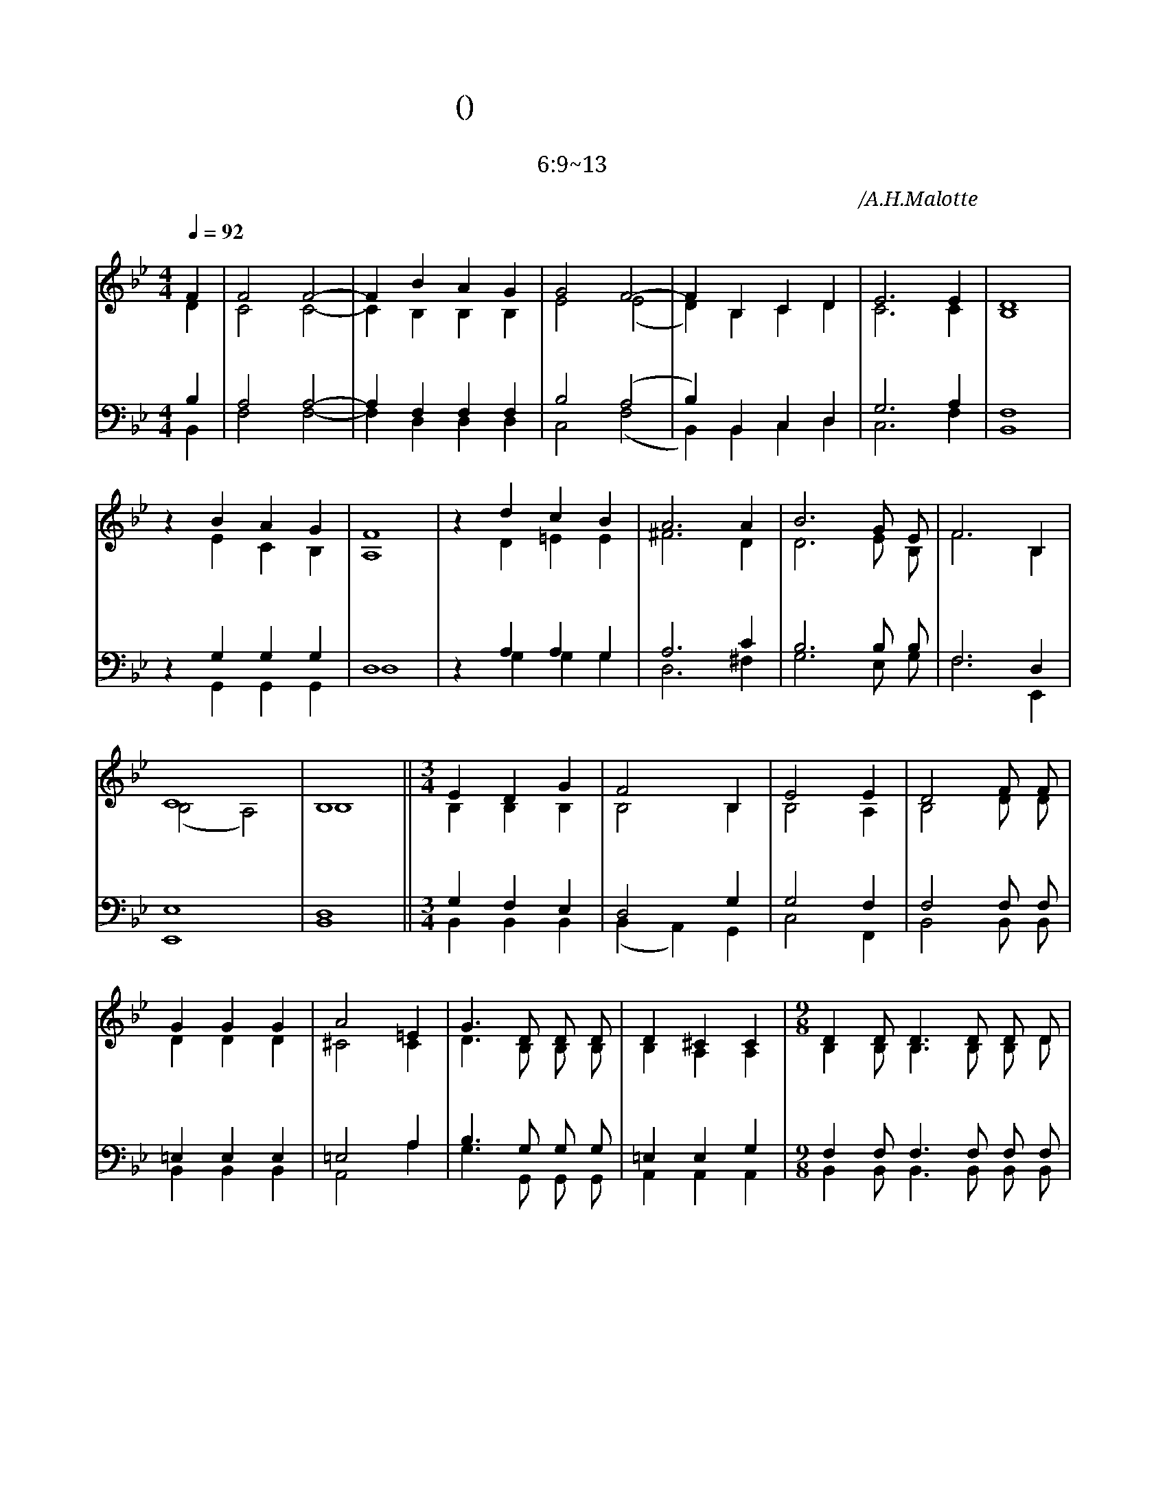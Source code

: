 X:635
T:하늘에 계신(주기도문)
T:하늘에 계신 우리 아버지여
T:마6:9~13
C:주기도문송/A.H.Malotte
%%score (1 |2) (3| 4)
L:1/4
Q:1/4=92
M:4/4
I:linebreak $
K:Bb
V:1 treble
V:2 treble
V:3 bass
V:4 bass
V:1
 "^보통으로"F |F2 F2-| F B A G | G2 F2-|F B, C D | E3 E | D4 | %1
w: 하 |늘 에 |* 계 신 아 | 버 지 | * 이 름 거 룩  하 사
 z B A G| F4 | z d c B | A3 A| B3 G1/2 E1/2 | F3 B,| C4 | B,4 || %2
w: 주 님 나 라 임 하 시 고 뜻 이 이 루 어 지 이 다
 [M:3/4]E D G | F2 B, | E2 E| D2 F1/2 F1/2| G G G | A2 =E| G3/2 D1/2 D1/2 D1/2 |D ^C C | %3
w: 일 용 할 양 식 주 시 고 우 리 들 의 큰 죄 다 용 서 하 옵 시 고 또
 [M:9/8] D D1/2 D3/2 D1/2 D1/2 D1/2|F3/2 E3/2 z1/2 E1/2 E1/2|=E E1/2 E3/2 E3/2 |G3/2 F3/2 F3/2 | %4
w: 시 험 에 들 게 마 시 고 악 에 서 구 원 하 소 서 대
 B3 A B1/2| d3/2 c3/2- c1/2  =B1/2 c1/2| d3/2 c3/2- c1/2 =B1/2 c1/2 || % 4
w: 개 주 의 나 라 * 주 의 권 세 * 주 의
 [M:12/8]e3 d3/2- d c1/2| f3- f3/2 B3/2- | B3/2 (c3- c B1/2)|HB6|]
w: 영 광 * 영 원 *  히 * 아 * * 멘
V:2
 D |C2 C2-| C B, B, B, | E2 (E2|D) B, C D | C3 C | B,4 | %15
 z E C B,| A,4 | z D =E E | ^F3 D| D3 E1/2 B,1/2 | F3 B,| (B,2 A,2) | B,4 || %19
 [M:3/4]B, B, B,|B,2 B,|B,2 A,| B,2 D1/2 D1/2|D D D| ^C2 C| D3/2 B,1/2 B,1/2 B,1/2 |B, A, A,|
 [M:9/8] B, B,1/2 B,3/2 B,1/2 B,1/2 D1/2|C3/2 C3/2 z1/2 C1/2 C1/2|B, B,1/2 B,3/2 C3/2 |C3/2 C3/2 E3/2 | %4
 D3 F F1/2| E3/2 G3/2- G1/2  G1/2 G1/2| G3/2 G3/2- G1/2 =G1/2 G1/2 || % 4
 [M:12/8]E3 E3/2- E E1/2| (F3/2 G3/2 A3/2) (F3/2 | G3/2) (G3 A F1/2)|(E3/2 D3/2 C3/2 HD3/2)|]
V:3
 B,|A,2 A,2-|A, F, F, F, | B,2 (A,2 | B,) B,, C, D, | G,3 A, | F,4 | %1
 z G, G, G,| D,4 | z A, A, G, | A,3 C| B,3 B,1/2 B,1/2 | F,3 D,| E,4 | D,4 || %2
 [M:3/4]G, F, E,|D,2 G,|G,2 F,| F,2 F,1/2 F,1/2|=E, E, E,| =E,2 A,| B,3/2 G,1/2 G,1/2 G,1/2 |=E, E, G,|
 [M:9/8] F, F,1/2 F,3/2 F,1/2 F,1/2 F,1/2|A,3/2 G,3/2 z1/2 G,1/2 G,1/2|G, G,1/2 G,3/2 B,3/2 |A,3/2 A,3/2 A,3/2 | %4
 B,3 B, B,1/2| G,3/2 B,3/2- B,1/2 G,1/2 A,1/2| B,3/2 B,3/2- B,1/2 G,1/2 A,1/2 || % 4
 [M:12/8]B,3 B,3/2- B, B,1/2| (D3 C3/2) (B,3/2 | E3/2) (E3- E D1/2)|(G,3/2 F,3/2 E,3/2 HF,3/2) |]
V:4
 B,,|F,2 F,2-|F, D, D, D, | C,2 (F,2 | B,,) B,, C, D, | C,3 F, | B,,4 | %1
 z G,, G,, G,,| D,4 | z G, G, G, | D,3 ^F,| G,3 E,1/2 G,1/2 | F,3 E,,| E,,4 | B,,4 || %2
 [M:3/4]B,, B,, B,,|(B,, A,,) G,,|C,2 F,,| B,,2 B,,1/2 B,,1/2|B,, B,, B,,| A,,2 A,| G,3/2 G,,1/2 G,,1/2 G,,1/2 |A,, A,, A,,|
 [M:9/8] B,, B,,1/2 B,,3/2 B,,1/2 B,,1/2 B,,1/2|C,3/2 C,3/2 z1/2 C,1/2 C,1/2|C, C,1/2 C,3/2 C,3/2 |F,3/2 F,3/2 F,3/2 | %4
 B,,3 D, D,1/2| E,3/2 E,3/2- E,1/2 E,1/2 E,1/2| E,3/2 E,3/2- E,1/2 E,1/2 E,1/2 || % 4
 [M:12/8]_G,3 G,3/2- G, G,1/2| F,3- F,3/2 (D,3/2 | C,3/2) F,3- F, F,1/2|HB,,6 |]